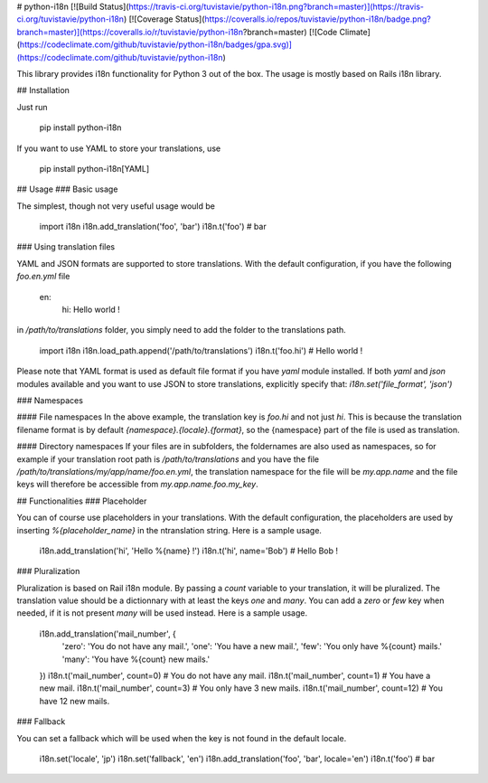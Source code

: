# python-i18n [![Build Status](https://travis-ci.org/tuvistavie/python-i18n.png?branch=master)](https://travis-ci.org/tuvistavie/python-i18n) [![Coverage Status](https://coveralls.io/repos/tuvistavie/python-i18n/badge.png?branch=master)](https://coveralls.io/r/tuvistavie/python-i18n?branch=master) [![Code Climate](https://codeclimate.com/github/tuvistavie/python-i18n/badges/gpa.svg)](https://codeclimate.com/github/tuvistavie/python-i18n)


This library provides i18n functionality for Python 3 out of the box. The usage is mostly based on Rails i18n library.

## Installation

Just run

    pip install python-i18n

If you want to use YAML to store your translations, use

    pip install python-i18n[YAML]

## Usage
### Basic usage

The simplest, though not very useful usage would be

    import i18n
    i18n.add_translation('foo', 'bar')
    i18n.t('foo') # bar

### Using translation files

YAML and JSON formats are supported to store translations. With the default configuration, if you have the following `foo.en.yml` file

    en:
      hi: Hello world !

in `/path/to/translations` folder, you simply need to add the folder to the translations path.

    import i18n
    i18n.load_path.append('/path/to/translations')
    i18n.t('foo.hi') # Hello world !

Please note that YAML format is used as default file format if you have `yaml` module installed.
If both `yaml` and `json` modules available and you want to use JSON to store translations, explicitly specify that: `i18n.set('file_format', 'json')`

### Namespaces

#### File namespaces
In the above example, the translation key is `foo.hi` and not just `hi`. This is because the translation filename format is by default `{namespace}.{locale}.{format}`, so the {namespace} part of the file is used as translation.

#### Directory namespaces
If your files are in subfolders, the foldernames are also used as namespaces, so for example if your translation root path is `/path/to/translations` and you have the file `/path/to/translations/my/app/name/foo.en.yml`, the translation namespace for the file will be `my.app.name` and the file keys will therefore be accessible from `my.app.name.foo.my_key`.

## Functionalities
### Placeholder

You can of course use placeholders in your translations. With the default configuration, the placeholders are used by inserting `%{placeholder_name}` in the ntranslation string. Here is a sample usage.

    i18n.add_translation('hi', 'Hello %{name} !')
    i18n.t('hi', name='Bob') # Hello Bob !

### Pluralization

Pluralization is based on Rail i18n module. By passing a `count` variable to your translation, it will be pluralized. The translation value should be a dictionnary with at least the keys `one` and `many`. You can add a `zero` or `few` key when needed, if it is not present `many` will be used instead. Here is a sample usage.

    i18n.add_translation('mail_number', {
        'zero': 'You do not have any mail.',
        'one': 'You have a new mail.',
        'few': 'You only have %{count} mails.'
        'many': 'You have %{count} new mails.'
    })
    i18n.t('mail_number', count=0) # You do not have any mail.
    i18n.t('mail_number', count=1) # You have a new mail.
    i18n.t('mail_number', count=3) # You only have 3 new mails.
    i18n.t('mail_number', count=12) # You have 12 new mails.

### Fallback

You can set a fallback which will be used when the key is not found in the default locale.

    i18n.set('locale', 'jp')
    i18n.set('fallback', 'en')
    i18n.add_translation('foo', 'bar', locale='en')
    i18n.t('foo') # bar



